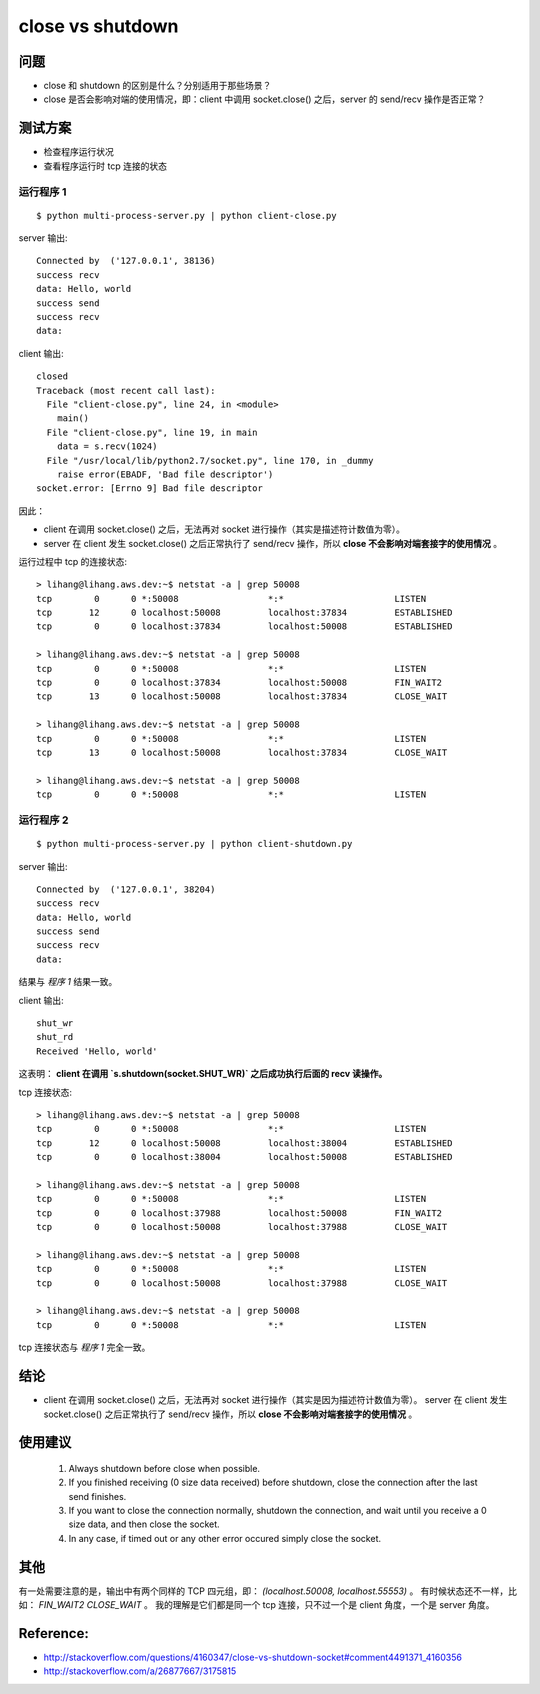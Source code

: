 close vs shutdown
=================

问题
----

- close 和 shutdown 的区别是什么？分别适用于那些场景？
- close 是否会影响对端的使用情况，即：client 中调用 socket.close() 之后，server 的 send/recv 操作是否正常？

测试方案
--------

- 检查程序运行状况
- 查看程序运行时 tcp 连接的状态

运行程序 1
``````````

::

  $ python multi-process-server.py | python client-close.py

server 输出::

    Connected by  ('127.0.0.1', 38136)
    success recv
    data: Hello, world
    success send
    success recv
    data:

client 输出::

    closed
    Traceback (most recent call last):
      File "client-close.py", line 24, in <module>
        main()
      File "client-close.py", line 19, in main
        data = s.recv(1024)
      File "/usr/local/lib/python2.7/socket.py", line 170, in _dummy
        raise error(EBADF, 'Bad file descriptor')
    socket.error: [Errno 9] Bad file descriptor

因此：

- client 在调用 socket.close() 之后，无法再对 socket 进行操作（其实是描述符计数值为零）。
- server 在 client 发生 socket.close() 之后正常执行了 send/recv 操作，所以 **close 不会影响对端套接字的使用情况** 。

运行过程中 tcp 的连接状态::

    > lihang@lihang.aws.dev:~$ netstat -a | grep 50008
    tcp        0      0 *:50008                 *:*                     LISTEN
    tcp       12      0 localhost:50008         localhost:37834         ESTABLISHED
    tcp        0      0 localhost:37834         localhost:50008         ESTABLISHED

    > lihang@lihang.aws.dev:~$ netstat -a | grep 50008
    tcp        0      0 *:50008                 *:*                     LISTEN
    tcp        0      0 localhost:37834         localhost:50008         FIN_WAIT2
    tcp       13      0 localhost:50008         localhost:37834         CLOSE_WAIT

    > lihang@lihang.aws.dev:~$ netstat -a | grep 50008
    tcp        0      0 *:50008                 *:*                     LISTEN
    tcp       13      0 localhost:50008         localhost:37834         CLOSE_WAIT

    > lihang@lihang.aws.dev:~$ netstat -a | grep 50008
    tcp        0      0 *:50008                 *:*                     LISTEN


运行程序 2
```````````

::

  $ python multi-process-server.py | python client-shutdown.py

server 输出::

    Connected by  ('127.0.0.1', 38204)
    success recv
    data: Hello, world
    success send
    success recv
    data:

结果与 `程序 1` 结果一致。

client 输出::

    shut_wr
    shut_rd
    Received 'Hello, world'

这表明： **client 在调用 `s.shutdown(socket.SHUT_WR)` 之后成功执行后面的 recv 读操作。**

tcp 连接状态::

    > lihang@lihang.aws.dev:~$ netstat -a | grep 50008
    tcp        0      0 *:50008                 *:*                     LISTEN
    tcp       12      0 localhost:50008         localhost:38004         ESTABLISHED
    tcp        0      0 localhost:38004         localhost:50008         ESTABLISHED

    > lihang@lihang.aws.dev:~$ netstat -a | grep 50008
    tcp        0      0 *:50008                 *:*                     LISTEN
    tcp        0      0 localhost:37988         localhost:50008         FIN_WAIT2
    tcp        0      0 localhost:50008         localhost:37988         CLOSE_WAIT

    > lihang@lihang.aws.dev:~$ netstat -a | grep 50008
    tcp        0      0 *:50008                 *:*                     LISTEN
    tcp        0      0 localhost:50008         localhost:37988         CLOSE_WAIT

    > lihang@lihang.aws.dev:~$ netstat -a | grep 50008
    tcp        0      0 *:50008                 *:*                     LISTEN

tcp 连接状态与 `程序 1` 完全一致。

结论
----

- client 在调用 socket.close() 之后，无法再对 socket 进行操作（其实是因为描述符计数值为零）。
  server 在 client 发生 socket.close() 之后正常执行了 send/recv 操作，所以 **close 不会影响对端套接字的使用情况** 。

使用建议
--------

..

    1. Always shutdown before close when possible.
    2. If you finished receiving (0 size data received) before shutdown,
       close the connection after the last send finishes.
    3. If you want to close the connection normally, shutdown the connection,
       and wait until you receive a 0 size data, and then close the socket.
    4. In any case, if timed out or any other error occured simply close the socket.


其他
----

有一处需要注意的是，输出中有两个同样的 TCP 四元组，即： `(localhost.50008, localhost.55553)` 。
有时候状态还不一样，比如： `FIN_WAIT2` `CLOSE_WAIT` 。
我的理解是它们都是同一个 tcp 连接，只不过一个是 client 角度，一个是 server 角度。

Reference:
----------

- http://stackoverflow.com/questions/4160347/close-vs-shutdown-socket#comment4491371_4160356
- http://stackoverflow.com/a/26877667/3175815
